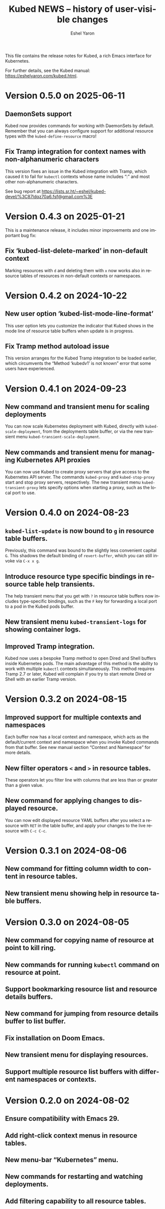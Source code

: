 #+title:                 Kubed NEWS -- history of user-visible changes
#+author:                Eshel Yaron
#+email:                 me@eshelyaron.com
#+language:              en
#+options:               ':t toc:nil num:nil ^:{}

This file contains the release notes for Kubed, a rich Emacs interface
for Kubernetes.

For further details, see the Kubed manual:
[[https://eshelyaron.com/kubed.html][https://eshelyaron.com/kubed.html]].

* Version 0.5.0 on 2025-06-11

** DaemonSets support

Kubed now provides commands for working with DaemonSets by default.
Remember that you can always configure support for additional resource
types with the ~kubed-define-resource~ macro!

** Fix Tramp integration for context names with non-alphanumeric characters

This version fixes an issue in the Kubed integration with Tramp, which
caused it to fail for ~kubectl~ contexts whose name includes ":" and
most other non-alphanumeric characters.

See bug report at https://lists.sr.ht/~eshel/kubed-devel/%3C87ldqz70a6.fsf@gmail.com%3E

* Version 0.4.3 on 2025-01-21

This is a maintenance release, it includes minor improvements and one
important bug fix:

** Fix 'kubed-list-delete-marked' in non-default context

Marking resources with ~d~ and deleting them with ~x~ now works also
in resource tables of resources in non-default contexts or namespaces.

* Version 0.4.2 on 2024-10-22

** New user option 'kubed-list-mode-line-format'

This user option lets you customize the indicator that Kubed shows in
the mode line of resource table buffers when update is in progress.

** Fix Tramp method autoload issue

This version arranges for the Kubed Tramp integration to be loaded
earlier, which circumvents the "Method ‘kubedv1’ is not known" error
that some users have experienced.

* Version 0.4.1 on 2024-09-23

** New command and transient menu for scaling deployments

You can now scale Kubernetes deployment with Kubed, directly with
~kubed-scale-deployment~, from the deployments table buffer, or via
the new transient menu ~kubed-transient-scale-deployment~.

** New commands and transient menu for managing Kubernetes API proxies

You can now use Kubed to create proxy servers that give access to the
Kubernetes API server.  The commands ~kubed-proxy~ and
~kubed-stop-proxy~ start and stop proxy servers, respectively.  The
new transient menu ~kubed-transient-proxy~ lets specify options when
starting a proxy, such as the local port to use.

* Version 0.4.0 on 2024-08-23

** ~kubed-list-update~ is now bound to ~g~ in resource table buffers.

Previously, this command was bound to the slightly less convenient
capital ~G~.  This shadows the default binding of ~revert-buffer~,
which you can still invoke via ~C-x x g~.

** Introduce resource type specific bindings in resource table help transients.

The help transient menu that you get with ~?~ in resource table
buffers now includes type-specific bindings, such as the ~F~ key for
forwarding a local port to a pod in the Kubed pods buffer.

** New transient menu ~kubed-transient-logs~ for showing container logs.

** Improved Tramp integration.

Kubed now uses a bespoke Tramp method to open Dired and Shell buffers
inside Kubernetes pods.  The main advantage of this method is the
ability to work with multiple ~kubectl~ contexts simultaneously.  This
method requires Tramp 2.7 or later, Kubed will complain if you try to
start remote Dired or Shell with an earlier Tramp version.

* Version 0.3.2 on 2024-08-15

** Improved support for multiple contexts and namespaces

Each buffer now has a local context and namespace, which acts as the
default/current context and namespace when you invoke Kubed commands
from that buffer.  See new manual section "Context and Namespace" for
more details.

** New filter operators ~<~ and ~>~ in resource tables.

These operators let you filter line with columns that are less than or
greater than a given value.

** New command for applying changes to displayed resource.

You can now edit displayed resource YAML buffers after you select a
resource with ~RET~ in the table buffer, and apply your changes to the
live resource with ~C-c C-c~.

* Version 0.3.1 on 2024-08-06

** New command for fitting column width to content in resource tables.

** New transient menu showing help in resource table buffers.

* Version 0.3.0 on 2024-08-05

** New command for copying name of resource at point to kill ring.

** New commands for running ~kubectl~ command on resource at point.

** Support bookmarking resource list and resource details buffers.

** New command for jumping from resource details buffer to list buffer.

** Fix installation on Doom Emacs.

** New transient menu for displaying resources.

** Support multiple resource list buffers with different namespaces or contexts.

* Version 0.2.0 on 2024-08-02

** Ensure compatibility with Emacs 29.

** Add right-click context menus in resource tables.

** New menu-bar "Kubernetes" menu.

** New commands for restarting and watching deployments.

** Add filtering capability to all resource tables.

** New cron job commands: suspend, resume, and start job now.

** New commands for patching resources.

** New useful columns in services table and deployments table.

** Use multi-column layout in transient menus.

* Version 0.1.0 on 2024-07-28

Initial release.
